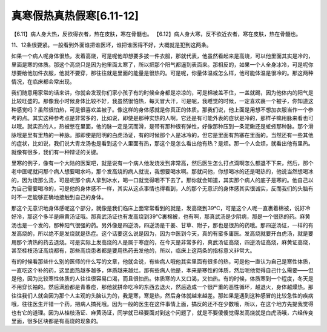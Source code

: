 真寒假热真热假寒[6.11-12]
----------------------------

【6.11】病人身大热，反欲得衣者，热在皮肤，寒在骨髓也。
【6.12】病人身大寒，反不欲近衣者，寒在皮肤，热在骨髓也。

11、12条很要紧。一般看到外面谁把谁医坏，谁把谁医得不好，大概就是犯到这两条。

如果一个病人呢身体很热，发着高烧，可是呢他却想要多披一件衣服，那就代表，他虽然看起来是高烧，可以他里面其实是冷的，里面是寒的体质。那这个高烧只是因为他里面太寒了，所以把那个阳气都逼到表面来。那相反的，如果一个人全身冰冷，可是呢你想要给他加件衣服，他就不要穿，那往往就是里面的能量是很热的。可是呢，你量体温或怎么样，他可能体温是很冷的。那这两种情况，在临床都会常出现。

我们随意用家常的话来讲，你就会发现你们家小孩子有的时候全身都是凉凉的，可是棉被盖不住，一盖就踢，因为他体内的阳气是比较旺盛的。那像我小时候身体比较不好，我虽然很怕热，每天冒大汗，可是呢，我睡觉的时候，一定喜欢裹一个被子，你知道这种感觉吗？虽然很怕热，可是很喜欢盖被子。像这样的身体感就是你真正的体质。那我们说，他上面是用想不想加衣服当作一个参考的点。其实这种参考点是非常多的，比如说，即使是那种实热的人啊，它还是有可能外表的症状是冷的，那样子嘛用脉来看也可以哦。就实热的人，热被憋在里面，他的脉一定是沉而滑，是带有那种很有弹性，好像那种压到一条泥鳅还是蚯蚓那种脉。那个滑脉哦是里有里热的一种脉。那即使是阳明的白虎汤证，有的时候那个人是冰冷的，但它是里面有热塞在里面的。当然还有一些其他的症状，比如说，我们说大青龙汤也是看到这个人里面有热，那这个是怎么看出他有热？是烦。那一个人会烦，就看出他有里热。就像有很多，我们有一种辩证的关键。

里寒的例子，像有一个大陆的医案吧，就是说有一个病人他发烧发到非常高，然后医生怎么打点滴啊怎么都退不下来，然后，那个老中医呢就问那个病人想要喝水吗，那个发高烧的病人就说，我想要喝水啊。那就问他，你想喝冰的还是喝热的，他说当然想喝冰的，因为烧那么烫，可是呢那个病人拿到冰水，喝一口就觉得咽不下去了。那你就会知道，其实那个病人的底子是寒的。他自己以为自己需要喝冷的，可是他的身体感不一样，其实从这点事情也得看到，人的那个无意识的身体感其实很诚实，反而我们的头脑有时不一定能够正确地接触到自己的身体。

那这个无意识地身体感呢这个部分，就像是我们临床上面常常看到的就是，发高烧到39℃，可是这个人呢一直裹着棉被，说好冷好冷，那这个多半是麻黄汤证哦。那真武汤证也有发高烧到39℃裏棉被，也有啊，那真武汤是少阴病，那是一个很热的药。麻黄汤也是一个发的，那种阳气很强的药。另外像是四逆汤，四逆汤是干姜、甘草、附子，那也是很热的药哦。那四逆汤证，一样的有发高烧的，所以绝不是发烧就是热症。这个话要这么说是因为，因为中医到今天，真的有蛮多庸医。发高烧就要开白虎汤，就是要用那个清热的药去退烧。可是实际上发高烧的人是属于寒症的，在今天是非常多的，真武汤证高烧，四逆汤证高烧，麻黄证高烧，甚至桂枝汤证高烧都有，那些高烧患者都是要用热药去发他的，所以，临床上这两条的指标意义非常大。

有的时候看那些什么别的医师的什么写的文章，他就会说，有些病人哦他其实里面有很多的热，可是他一直认为自己是寒性体质，一直吃这个补的药，这里面热越多越多，体质越来越烂。那有些病人他是，本来是寒性的体质，然后呢他觉得自己什么需要——但是他，因为比较寒性体质的人往往很容易口渴，而且很怕热。体质寒的人又口渴，又怕热。有的时候，体质寒到一个程度，冬天是不用穿长袖的。然后满脸都是青春痘，那他就拼命吃冷的东西去退火，然后造成一个很严重的恶性循环，越退火，身体越燥热。那往往我们人就会因为那个人主观的头脑认为的，我是寒，寒是热，然后身体就越来越差。那如果是遇到这种感冒的比较急性的疾病哦，往往医生开错一个药，把病人搞死哦。因为一般的医生在这件事情上面，搞反的还不在少数哦，所以，在这个地方先提我觉得也有它的道理。因为从桂枝汤证、麻黄汤证，同学就已经要面对到这个问题了，就是不要傻傻觉得发高烧就是白虎汤哦，六经传变里面，很多区块都是有高烧的现象的。
